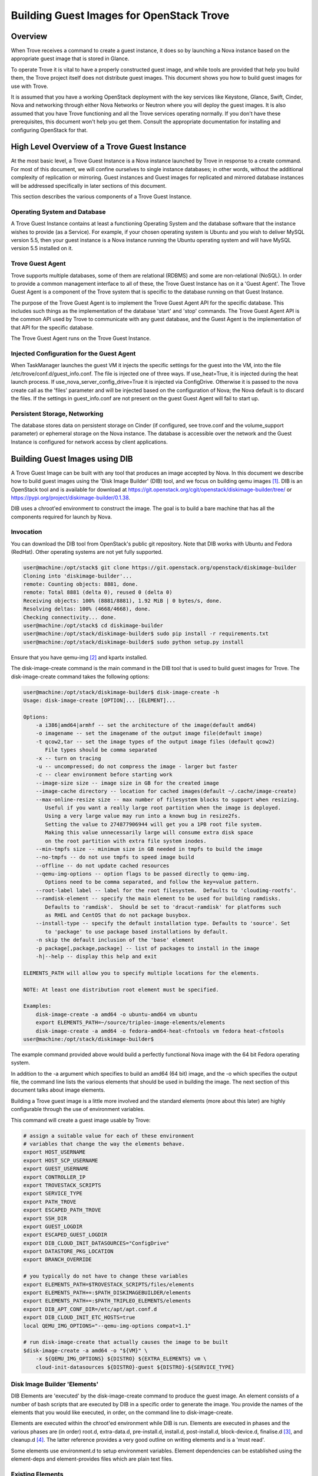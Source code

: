 .. _build_guest_images:

.. role:: bash(code)
   :language: bash

=========================================
Building Guest Images for OpenStack Trove
=========================================

.. If section numbers are desired, unindent this
    .. sectnum::

.. If a TOC is desired, unindent this
    .. contents::

Overview
========

When Trove receives a command to create a guest instance, it does so
by launching a Nova instance based on the appropriate guest image that
is stored in Glance.

To operate Trove it is vital to have a properly constructed guest
image, and while tools are provided that help you build them,
the Trove project itself does not distribute guest images. This
document shows you how to build guest images for use with Trove.

It is assumed that you have a working OpenStack deployment with the
key services like Keystone, Glance, Swift, Cinder, Nova and networking
through either Nova Networks or Neutron where you will deploy the
guest images. It is also assumed that you have Trove functioning and
all the Trove services operating normally. If you don't have these
prerequisites, this document won't help you get them. Consult the
appropriate documentation for installing and configuring OpenStack for
that.

High Level Overview of a Trove Guest Instance
=============================================

At the most basic level, a Trove Guest Instance is a Nova instance
launched by Trove in response to a create command. For most of this
document, we will confine ourselves to single instance databases; in
other words, without the additional complexity of replication or
mirroring. Guest instances and Guest images for replicated and
mirrored database instances will be addressed specifically in later
sections of this document.

This section describes the various components of a Trove Guest
Instance.

-----------------------------
Operating System and Database
-----------------------------

A Trove Guest Instance contains at least a functioning Operating
System and the database software that the instance wishes to provide
(as a Service). For example, if your chosen operating system is Ubuntu
and you wish to deliver MySQL version 5.5, then your guest instance is
a Nova instance running the Ubuntu operating system and will have
MySQL version 5.5 installed on it.

-----------------
Trove Guest Agent
-----------------

Trove supports multiple databases, some of them are relational (RDBMS)
and some are non-relational (NoSQL). In order to provide a common
management interface to all of these, the Trove Guest Instance has on
it a 'Guest Agent'. The Trove Guest Agent is a component of the
Trove system that is specific to the database running on that Guest
Instance.

The purpose of the Trove Guest Agent is to implement the Trove Guest
Agent API for the specific database. This includes such things as the
implementation of the database 'start' and 'stop' commands. The Trove
Guest Agent API is the common API used by Trove to communicate with
any guest database, and the Guest Agent is the implementation of that
API for the specific database.

The Trove Guest Agent runs on the Trove Guest Instance.

------------------------------------------
Injected Configuration for the Guest Agent
------------------------------------------

When TaskManager launches the guest VM it injects the specific settings
for the guest into the VM, into the file /etc/trove/conf.d/guest_info.conf.
The file is injected one of three ways. If use_heat=True, it is injected
during the heat launch process. If use_nova_server_config_drive=True
it is injected via ConfigDrive. Otherwise it is passed to the nova
create call as the 'files' parameter and will be injected based on
the configuration of Nova; the Nova default is to discard the files.
If the settings in guest_info.conf are not present on the guest
Guest Agent will fail to start up.

------------------------------
Persistent Storage, Networking
------------------------------

The database stores data on persistent storage on Cinder (if
configured, see trove.conf and the volume_support parameter) or
ephemeral storage on the Nova instance. The database is accessible
over the network and the Guest Instance is configured for network
access by client applications.

Building Guest Images using DIB
===============================

A Trove Guest Image can be built with any tool that produces an image
accepted by Nova. In this document we describe how to build guest
images using the 'Disk Image Builder' (DIB) tool, and we focus on
building qemu images [1]_. DIB is an OpenStack tool and is available for
download at
https://git.openstack.org/cgit/openstack/diskimage-builder/tree/ or
https://pypi.org/project/diskimage-builder/0.1.38.

DIB uses a chroot'ed environment to construct the image. The goal is
to build a bare machine that has all the components required for
launch by Nova.

----------
Invocation
----------

You can download the DIB tool from OpenStack's public git
repository. Note that DIB works with Ubuntu and Fedora (RedHat). Other
operating systems are not yet fully supported.

.. code-block:: bash

   user@machine:/opt/stack$ git clone https://git.openstack.org/openstack/diskimage-builder
   Cloning into 'diskimage-builder'...
   remote: Counting objects: 8881, done.
   remote: Total 8881 (delta 0), reused 0 (delta 0)
   Receiving objects: 100% (8881/8881), 1.92 MiB | 0 bytes/s, done.
   Resolving deltas: 100% (4668/4668), done.
   Checking connectivity... done.
   user@machine:/opt/stack$ cd diskimage-builder
   user@machine:/opt/stack/diskimage-builder$ sudo pip install -r requirements.txt
   user@machine:/opt/stack/diskimage-builder$ sudo python setup.py install


Ensure that you have qemu-img [2]_ and kpartx installed.

The disk-image-create command is the main command in the DIB tool that
is used to build guest images for Trove. The disk-image-create command
takes the following options:

.. code-block:: bash

    user@machine:/opt/stack/diskimage-builder$ disk-image-create -h
    Usage: disk-image-create [OPTION]... [ELEMENT]...

    Options:
        -a i386|amd64|armhf -- set the architecture of the image(default amd64)
        -o imagename -- set the imagename of the output image file(default image)
        -t qcow2,tar -- set the image types of the output image files (default qcow2)
           File types should be comma separated
        -x -- turn on tracing
        -u -- uncompressed; do not compress the image - larger but faster
        -c -- clear environment before starting work
        --image-size size -- image size in GB for the created image
        --image-cache directory -- location for cached images(default ~/.cache/image-create)
        --max-online-resize size -- max number of filesystem blocks to support when resizing.
           Useful if you want a really large root partition when the image is deployed.
           Using a very large value may run into a known bug in resize2fs.
           Setting the value to 274877906944 will get you a 1PB root file system.
           Making this value unnecessarily large will consume extra disk space
           on the root partition with extra file system inodes.
        --min-tmpfs size -- minimum size in GB needed in tmpfs to build the image
        --no-tmpfs -- do not use tmpfs to speed image build
        --offline -- do not update cached resources
        --qemu-img-options -- option flags to be passed directly to qemu-img.
           Options need to be comma separated, and follow the key=value pattern.
        --root-label label -- label for the root filesystem.  Defaults to 'cloudimg-rootfs'.
        --ramdisk-element -- specify the main element to be used for building ramdisks.
           Defaults to 'ramdisk'.  Should be set to 'dracut-ramdisk' for platforms such
           as RHEL and CentOS that do not package busybox.
        --install-type -- specify the default installation type. Defaults to 'source'. Set
           to 'package' to use package based installations by default.
        -n skip the default inclusion of the 'base' element
        -p package[,package,package] -- list of packages to install in the image
        -h|--help -- display this help and exit

    ELEMENTS_PATH will allow you to specify multiple locations for the elements.

    NOTE: At least one distribution root element must be specified.

    Examples:
        disk-image-create -a amd64 -o ubuntu-amd64 vm ubuntu
        export ELEMENTS_PATH=~/source/tripleo-image-elements/elements
        disk-image-create -a amd64 -o fedora-amd64-heat-cfntools vm fedora heat-cfntools
    user@machine:/opt/stack/diskimage-builder$

The example command provided above would build a perfectly functional
Nova image with the 64 bit Fedora operating system.

In addition to the -a argument which specifies to build an amd64 (64
bit) image, and the -o which specifies the output file, the command
line lists the various elements that should be used in building the
image. The next section of this document talks about image elements.

Building a Trove guest image is a little more involved and the standard
elements (more about this later) are highly configurable through the use
of environment variables.

This command will create a guest image usable by Trove:

.. code-block:: bash

    # assign a suitable value for each of these environment
    # variables that change the way the elements behave.
    export HOST_USERNAME
    export HOST_SCP_USERNAME
    export GUEST_USERNAME
    export CONTROLLER_IP
    export TROVESTACK_SCRIPTS
    export SERVICE_TYPE
    export PATH_TROVE
    export ESCAPED_PATH_TROVE
    export SSH_DIR
    export GUEST_LOGDIR
    export ESCAPED_GUEST_LOGDIR
    export DIB_CLOUD_INIT_DATASOURCES="ConfigDrive"
    export DATASTORE_PKG_LOCATION
    export BRANCH_OVERRIDE

    # you typically do not have to change these variables
    export ELEMENTS_PATH=$TROVESTACK_SCRIPTS/files/elements
    export ELEMENTS_PATH+=:$PATH_DISKIMAGEBUILDER/elements
    export ELEMENTS_PATH+=:$PATH_TRIPLEO_ELEMENTS/elements
    export DIB_APT_CONF_DIR=/etc/apt/apt.conf.d
    export DIB_CLOUD_INIT_ETC_HOSTS=true
    local QEMU_IMG_OPTIONS="--qemu-img-options compat=1.1"

    # run disk-image-create that actually causes the image to be built
    $disk-image-create -a amd64 -o "${VM}" \
        -x ${QEMU_IMG_OPTIONS} ${DISTRO} ${EXTRA_ELEMENTS} vm \
        cloud-init-datasources ${DISTRO}-guest ${DISTRO}-${SERVICE_TYPE}

-----------------------------
Disk Image Builder 'Elements'
-----------------------------

DIB Elements are 'executed' by the disk-image-create command to
produce the guest image.  An element consists of a number of bash
scripts that are executed by DIB in a specific order to generate the
image. You provide the names of the elements that you would like
executed, in order, on the command line to disk-image-create.

Elements are executed within the chroot'ed environment while DIB is
run. Elements are executed in phases and the various phases are (in
order) root.d, extra-data.d, pre-install.d, install.d, post-install.d,
block-device.d, finalise.d [3]_, and cleanup.d [4]_. The latter
reference provides a very good outline on writing elements and is a
'must read'.

Some elements use environment.d to setup environment
variables. Element dependencies can be established using the
element-deps and element-provides files which are plain text files.

-----------------
Existing Elements
-----------------

DIB comes with some tools that are located in the elements directory.

.. code-block:: bash

    user@machine:/opt/stack/diskimage-builder/elements$ ls
    apt-conf                         dpkg                      ramdisk
    apt-preferences                  dracut-network            ramdisk-base
    apt-sources                      dracut-ramdisk            rax-nova-agent
    architecture-emulation-binaries  element-manifest          redhat-common
    baremetal                        enable-serial-console     rhel
    base                             epel                      rhel7
    cache-url                        fedora                    rhel-common
    centos7                          hwburnin                  rpm-distro
    cleanup-kernel-initrd            hwdiscovery               select-boot-kernel-initrd
    cloud-init-datasources           ilo                       selinux-permissive
    cloud-init-nocloud               ironic-agent              serial-console
    debian                           ironic-discoverd-ramdisk  source-repositories
    debian-systemd                   iso                       stable-interface-names
    debian-upstart                   local-config              svc-map
    deploy                           manifests                 uboot
    deploy-baremetal                 mellanox                  ubuntu
    deploy-ironic                    modprobe-blacklist        ubuntu-core
    deploy-kexec                     opensuse                  vm
    dhcp-all-interfaces              package-installs          yum
    dib-run-parts                    pip-cache                 zypper
    disable-selinux                  pkg-map
    dkms                             pypi

In addition, projects like TripleO [5]_ provide elements as well.

Trove provides a set of elements as part of the trove [6]_
project which will be described in the next section.

Trove Reference Elements
========================

Reference elements provided by Trove are part of the trove project.

In keeping with the philosophy of making elements 'layered', Trove
provides two sets of elements. The first implements the guest agent
for various operating systems and the second implements the database
for these operating systems.

---------------------------
Provided Reference Elements
---------------------------

The Trove reference elements are located in the
trove/integration/scripts/files/elements directory. The elements
[operating-system]-guest provide the Trove Guest capabilities and the
[operating-system]-[database] elements provide support for each
database on the specified database.

.. code-block:: bash

  user@machine:/opt/stack/trove/integration/scripts/files/elements$ ls -l
  total 56
  drwxrwxr-x 5 user group 4096 Jan  7 12:47 fedora-guest
  drwxrwxr-x 3 user group 4096 Jan  7 12:47 fedora-mongodb
  drwxrwxr-x 3 user group 4096 Jan  7 12:47 fedora-mysql
  drwxrwxr-x 3 user group 4096 Jan  7 12:47 fedora-percona
  drwxrwxr-x 3 user group 4096 Jan  7 12:47 fedora-postgresql
  drwxrwxr-x 3 user group 4096 Jan  7 12:47 fedora-redis
  drwxrwxr-x 3 user group 4096 Jan  7 12:47 ubuntu-cassandra
  drwxrwxr-x 3 user group 4096 Jan  7 12:47 ubuntu-couchbase
  drwxrwxr-x 6 user group 4096 Jan  7 12:47 ubuntu-guest
  drwxrwxr-x 3 user group 4096 Jan  7 12:47 ubuntu-mongodb
  drwxrwxr-x 4 user group 4096 Jan  7 12:47 ubuntu-mysql
  drwxrwxr-x 4 user group 4096 Jan  7 12:47 ubuntu-percona
  drwxrwxr-x 3 user group 4096 Jan  7 12:47 ubuntu-postgresql
  drwxrwxr-x 3 user group 4096 Jan  7 12:47 ubuntu-redis
  user@machine:/opt/stack/trove/integration/scripts/files/elements$

With this infrastructure in place, and the elements from DIB and
TripleO accessible to the DIB command, one can generate the (for
example) Ubuntu guest image for Percona Server with the command line:

.. code-block:: bash

  ${DIB} -a amd64 -o ${output-file} Ubuntu vm \
      cloud-init-datasources ubuntu-guest ubuntu-percona

Where ${DIB} is the fully qualified path to the disk-image-create
command and ${output-file} is the name of the output file to be
created.

-------------------------------------------------------------------
Contributing Reference Elements When Implementing a New 'Datastore'
-------------------------------------------------------------------

When contributing a new datastore, you should contribute elements
that will allow any user of Trove to be able to build a guest image
for that datastore.

This is typically accomplished by submitting files into the
trove project, as above.

Getting the Guest Agent Code onto a Trove Guest Instance
========================================================

The guest agent code typically runs on the guest instance alongside
the database. There are two ways in which the guest agent code can be
placed on the guest instance and we describe both of these here.

----------------------------------------
Guest Agent Code Installed at Build Time
----------------------------------------

In this option, the guest agent code is built into the guest image,
thereby ensuring that all database instances that are launched with
the image will have the exact same version of the guest image.

This can be accomplished by placing suitable code in the elements for
the image and these elements will ensure that the guest agent code is
installed on the image.

--------------------------------------
Guest Agent Code Installed at Run Time
--------------------------------------

In this option, the guest agent code is not part of the guest image
and instead the guest agent code is obtained at runtime, potentially
from some well known location.

In devstack, this is implemented in trove-guest.upstart.conf and
trove-guest.systemd.conf. Shown below is the code from
trove-guest.upstart.conf (this code may change in the future and
is shown here as an example only). See the code highlighted below:

.. code-block:: bash

    description "Trove Guest"
    author "Auto-Gen"

    start on (filesystem and net-device-up IFACE!=lo)
    stop on runlevel [016]
    chdir /var/run
    pre-start script
        mkdir -p /var/run/trove
        chown GUEST_USERNAME:root /var/run/trove/

        mkdir -p /var/lock/trove
        chown GUEST_USERNAME:root /var/lock/trove/

        mkdir -p GUEST_LOGDIR
        chown GUEST_USERNAME:root GUEST_LOGDIR
        chmod +r /etc/guest_info

        # If /etc/trove does not exist, copy the trove source and the
        # guest agent config from the user's development environment
        if [ ! -d /etc/trove ]; then
    ->      sudo -u GUEST_USERNAME rsync -e 'ssh -o UserKnownHostsFile=/dev/null -o StrictHostKeyChecking=no' -avz --exclude='.*' HOST_SCP_USERNAME@NETWORK_GATEWAY:PATH_TROVE/ /home/GUEST_USERNAME/trove
            mkdir -p /etc/trove
    ->      sudo -u GUEST_USERNAME rsync -e 'ssh -o UserKnownHostsFile=/dev/null -o StrictHostKeyChecking=no' -avz --exclude='.*' HOST_SCP_USERNAME@NETWORK_GATEWAY:/etc/trove/trove-guestagent.conf ~GUEST_USERNAME/
            mv ~GUEST_USERNAME/trove-guestagent.conf /etc/trove/trove-guestagent.conf
        fi

    end script

    exec su -c "/home/GUEST_USERNAME/trove/contrib/trove-guestagent -config-file=/etc/guest_info --config-file=/etc/trove/trove-guestagent.conf" GUEST_USERNAME

In building an image for a production Trove deployment, it is a very
bad idea to use this mechanism. It makes sense in a development
environment where the thing that you are developing is in Trove and
part of the Guest Agent! This is because you get to merely boot a new
Trove instance and the freshly modified code gets run on the
Guest. But, in any other circumstance, it is much better to have the
guest image include the guest agent code.

Considerations in Building a Guest Image
========================================

In building a guest image, there are several considerations that one
must take into account. Some of the ones that we have encountered are
described below.

---------------------------------------
Speed of Launch and Start-up Activities
---------------------------------------

The actions performed on first boot can be very expensive and may
impact the time taken to launch a new guest instance. So, for example,
guest images that don't have the database software pre-installed and
instead download and install during launch could take longer to
launch.

In building a guest image, therefore care should be taken to ensure
that activities performed on first boot are traded off against the
demands for start-time.

---------------------------------------------------------
Database licensing, and Database Software Download Issues
---------------------------------------------------------

Some database software downloads are licensed and manual steps are
required in order to obtain the installable software. In other
instances, no repositories may be setup to serve images of a
particular database.  In these cases, it is suggested that an extra
step be used to build the guest image.

User Manually Downloads Database Software
-----------------------------------------

The user manually downloads the database software in a suitable format
and places it in a specified location on the machine that will be used
to build the guest image.

An environment variable 'DATASTORE_PKG_LOCATION' is set to point
to this location. It can be a single file (for example new_db.deb)
or a folder (for example new_db_files) depending on what the elements
expect. In the latter case, the folder would need to contain all the
files that the elements need in order to install the database software
(a folder would typically be used only if more than one file was
required).

Use an extra-data.d Folder
--------------------------

Use an extra-data.d folder for the element and copy the file
into the image

Steps in extra-data.d are run first, and outside the DIB chroot'ed
environment. The step here can copy the installable from
DATASTORE_PKG_LOCATION into the image
(typically into TMP_HOOKS_PATH).

For example, if DATASTORE_PKG_LOCATION contains the full path to an
installation package, an element in this folder could contain the
following line:

.. code-block:: bash

  dd if=${DATASTORE_PKG_LOCATION} of=${TMP_HOOKS_PATH}/new_db.deb

Use an install.d Step to Install the Software
---------------------------------------------

A standard install.d step can now install the software from
TMP_HOOKS_DIR.

For example, an element in this folder could contain:

.. code-block:: bash

  dpkg -i ${TMP_HOOKS_PATH}/new_db.deb

Once elements have been set up that expect a package to be available,
the guest image can be created by executing the following:

.. code-block:: bash

  DATASTORE_PKG_LOCATION=/path/to/new_db.deb ./script_to_call_dib.sh

Assuming the elements for new_db are available in the trove
repository, this would equate to:

.. code-block:: bash

  DATASTORE_PKG_LOCATION=/path/to/new_db.deb ./trovestack kick-start new_db

Building Guest Images Using Standard Elements
=============================================

A very good reference for how one builds guest images can be found by
reviewing the trovestack script (trove/integration/scripts). Lower level
routines that actually invoke Disk Image Builder can be found in
trove/integration/scripts/functions_qemu.

The following block of code illustrates the most basic invocation of
DIB to create a guest image. This code is in
trove/integration/scripts/functions_qemu as part of the function
build_vm().  We look at this section of code in detail below.

.. code-block:: bash

    # assign a suitable value for each of these environment
    # variables that change the way the elements behave.
    export HOST_USERNAME
    export HOST_SCP_USERNAME
    export GUEST_USERNAME
    export CONTROLLER_IP
    export TROVESTACK_SCRIPTS
    export SERVICE_TYPE
    export PATH_TROVE
    export ESCAPED_PATH_TROVE
    export SSH_DIR
    export GUEST_LOGDIR
    export ESCAPED_GUEST_LOGDIR
    export DIB_CLOUD_INIT_DATASOURCES="ConfigDrive"
    export DATASTORE_PKG_LOCATION
    export BRANCH_OVERRIDE

    # you typically do not have to change these variables
    export ELEMENTS_PATH=$TROVESTACK_SCRIPTS/files/elements
    export ELEMENTS_PATH+=:$PATH_DISKIMAGEBUILDER/elements
    export ELEMENTS_PATH+=:$PATH_TRIPLEO_ELEMENTS/elements
    export DIB_APT_CONF_DIR=/etc/apt/apt.conf.d
    export DIB_CLOUD_INIT_ETC_HOSTS=true
    local QEMU_IMG_OPTIONS="--qemu-img-options compat=1.1"

    # run disk-image-create that actually causes the image to be built
    $disk-image-create -a amd64 -o "${VM}" \
        -x ${QEMU_IMG_OPTIONS} ${DISTRO} ${EXTRA_ELEMENTS} vm \
        cloud-init-datasources ${DISTRO}-guest ${DISTRO}-${SERVICE_TYPE}

Several of the environment variables referenced above are referenced
in the course of the Disk Image Building process.

For example, let's look at GUEST_LOGDIR. Looking at the element
elements/fedora-guest/extra-data.d/20-guest-systemd, we find:

.. code-block:: bash

        #!/bin/bash

        set -e
        set -o xtrace

        # CONTEXT: HOST prior to IMAGE BUILD as SCRIPT USER
        # PURPOSE: stages the bootstrap file and upstart conf file while replacing variables so that guest image is properly
        # configured

        source $_LIB/die

        [ -n "$TMP_HOOKS_PATH" ] || die "Temp hook path not set"

        [ -n "${GUEST_USERNAME}" ] || die "GUEST_USERNAME needs to be set to the user for the guest image"
        [ -n "${HOST_SCP_USERNAME}" ] || die "HOST_SCP_USERNAME needs to be set to the user for the host instance"
        [ -n "${CONTROLLER_IP}" ] || die "CONTROLLER_IP needs to be set to the ip address that guests will use to contact the controller"
        [ -n "${ESCAPED_PATH_TROVE}" ] || die "ESCAPED_PATH_TROVE needs to be set to the path to the trove directory on the trovestack host"
        [ -n "${TROVESTACK_SCRIPTS}" ] || die "TROVESTACK_SCRIPTS needs to be set to the trove/integration/scripts dir"
        [ -n "${ESCAPED_GUEST_LOGDIR}" ] || die "ESCAPED_GUEST_LOGDIR must be set to the escaped guest log dir"

        sed "s/GUEST_USERNAME/${GUEST_USERNAME}/g;s/GUEST_LOGDIR/${ESCAPED_GUEST_LOGDIR}/g;s/HOST_SCP_USERNAME/${HOST_SCP_USERNAME}/g;s/CONTROLLER_IP/${CONTROLLER_IP}/g;s/PATH_TROVE/${ESCAPED_PATH_TROVE}/g" \
        ${TROVESTACK_SCRIPTS}/files/trove-guest.systemd.conf >
        ${TMP_HOOKS_PATH}/trove-guest.service

As you can see, the value of GUEST_LOGDIR is used in the extra-data.d
script to appropriately configure the trove-guest.systemd.conf file.

This pattern is one that you can expect in your own building of guest
images.  The invocation of disk-image-create provides a list of
elements that are to be invoked 'in order'.

That list of elements is:

.. code-block:: bash

         ${DISTRO}
         ${EXTRA_ELEMENTS}
         vm
         cloud-init-datasources
         ${DISTRO}-guest
         ${DISTRO}-${SERVICE_TYPE}

When invoked to (for example) create a MySQL guest image on Ubuntu, we
can expect that DISTRO would be 'Ubuntu' and SERVICE_TYPE would be
MySQL. And therefore these would end up being the elements:

.. code-block:: bash

  ubuntu                        From diskimage-builder/elements/ubuntu
  vm                            From diskimage-builder/elements/vm
  cloud-init-datasources        From diskimage-builder/elements/cloud-init-datasources
  ubuntu-guest                  From trove/integration/scripts/files/elements/ubuntu-guest
  ubuntu-mysql                  From trove/integration/scripts/files/elements/ubuntu-mysql

References
==========

.. [1] For more information about QEMU, refer to http://wiki.qemu.org/Main_Page
.. [2] On Ubuntu, qemu-img is part of the package qemu-utils, on Fedora and RedHat it is part of the qemu package.
.. [3] User (especially in the USA) are cautioned about this spelling which once resulted in several sleepless nights.
.. [4] https://git.openstack.org/cgit/openstack/diskimage-builder/tree/README.rst#writing-an-element
.. [5] https://git.openstack.org/cgit/openstack/tripleo-image-elements/tree/elements
.. [6] https://git.openstack.org/cgit/openstack/trove/tree/integration/scripts/files/elements

